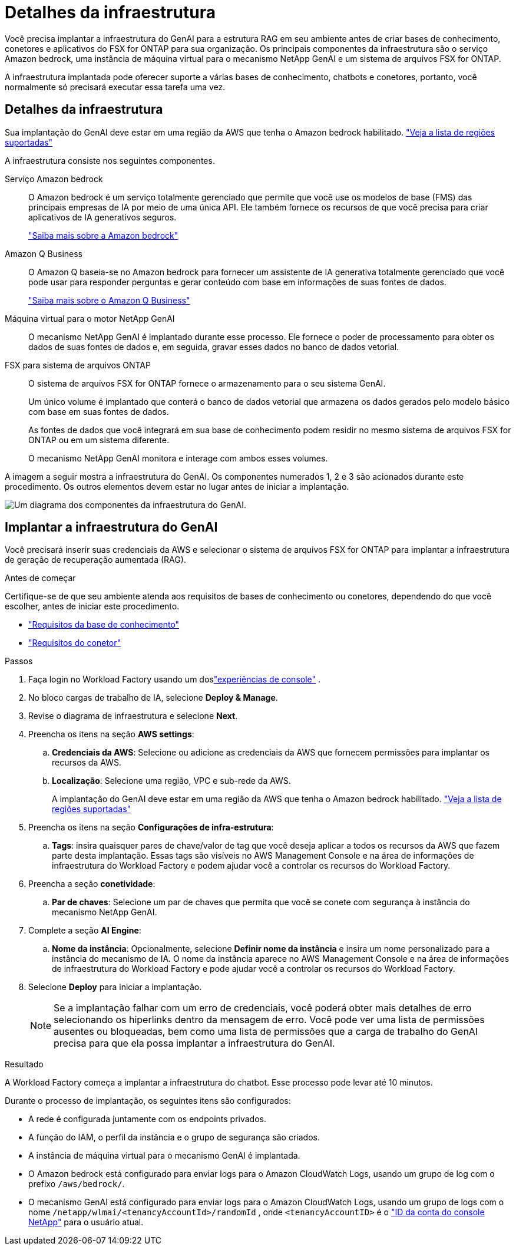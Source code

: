 = Detalhes da infraestrutura
:allow-uri-read: 


[role="lead"]
Você precisa implantar a infraestrutura do GenAI para a estrutura RAG em seu ambiente antes de criar bases de conhecimento, conetores e aplicativos do FSX for ONTAP para sua organização. Os principais componentes da infraestrutura são o serviço Amazon bedrock, uma instância de máquina virtual para o mecanismo NetApp GenAI e um sistema de arquivos FSX for ONTAP.

A infraestrutura implantada pode oferecer suporte a várias bases de conhecimento, chatbots e conetores, portanto, você normalmente só precisará executar essa tarefa uma vez.



== Detalhes da infraestrutura

Sua implantação do GenAI deve estar em uma região da AWS que tenha o Amazon bedrock habilitado. https://docs.aws.amazon.com/bedrock/latest/userguide/knowledge-base-supported.html["Veja a lista de regiões suportadas"^]

A infraestrutura consiste nos seguintes componentes.

Serviço Amazon bedrock:: O Amazon bedrock é um serviço totalmente gerenciado que permite que você use os modelos de base (FMS) das principais empresas de IA por meio de uma única API. Ele também fornece os recursos de que você precisa para criar aplicativos de IA generativos seguros.
+
--
https://aws.amazon.com/bedrock/["Saiba mais sobre a Amazon bedrock"^]

--
Amazon Q Business:: O Amazon Q baseia-se no Amazon bedrock para fornecer um assistente de IA generativa totalmente gerenciado que você pode usar para responder perguntas e gerar conteúdo com base em informações de suas fontes de dados.
+
--
https://docs.aws.amazon.com/amazonq/latest/qbusiness-ug/what-is.html["Saiba mais sobre o Amazon Q Business"^]

--
Máquina virtual para o motor NetApp GenAI:: O mecanismo NetApp GenAI é implantado durante esse processo. Ele fornece o poder de processamento para obter os dados de suas fontes de dados e, em seguida, gravar esses dados no banco de dados vetorial.
FSX para sistema de arquivos ONTAP:: O sistema de arquivos FSX for ONTAP fornece o armazenamento para o seu sistema GenAI.
+
--
Um único volume é implantado que conterá o banco de dados vetorial que armazena os dados gerados pelo modelo básico com base em suas fontes de dados.

As fontes de dados que você integrará em sua base de conhecimento podem residir no mesmo sistema de arquivos FSX for ONTAP ou em um sistema diferente.

O mecanismo NetApp GenAI monitora e interage com ambos esses volumes.

--


A imagem a seguir mostra a infraestrutura do GenAI. Os componentes numerados 1, 2 e 3 são acionados durante este procedimento. Os outros elementos devem estar no lugar antes de iniciar a implantação.

image:genai-infrastructure-diagram-numbered.png["Um diagrama dos componentes da infraestrutura do GenAI."]



== Implantar a infraestrutura do GenAI

Você precisará inserir suas credenciais da AWS e selecionar o sistema de arquivos FSX for ONTAP para implantar a infraestrutura de geração de recuperação aumentada (RAG).

.Antes de começar
Certifique-se de que seu ambiente atenda aos requisitos de bases de conhecimento ou conetores, dependendo do que você escolher, antes de iniciar este procedimento.

* link:../knowledge-base/requirements-knowledge-base.html["Requisitos da base de conhecimento"]
* link:../connector/requirements-connector.html["Requisitos do conetor"]


.Passos
. Faça login no Workload Factory usando um doslink:https://docs.netapp.com/us-en/workload-setup-admin/console-experiences.html["experiências de console"^] .
. No bloco cargas de trabalho de IA, selecione *Deploy & Manage*.
. Revise o diagrama de infraestrutura e selecione *Next*.
. Preencha os itens na seção *AWS settings*:
+
.. *Credenciais da AWS*: Selecione ou adicione as credenciais da AWS que fornecem permissões para implantar os recursos da AWS.
.. *Localização*: Selecione uma região, VPC e sub-rede da AWS.
+
A implantação do GenAI deve estar em uma região da AWS que tenha o Amazon bedrock habilitado. https://docs.aws.amazon.com/bedrock/latest/userguide/knowledge-base-supported.html["Veja a lista de regiões suportadas"^]



. Preencha os itens na seção *Configurações de infra-estrutura*:
+
.. *Tags*: insira quaisquer pares de chave/valor de tag que você deseja aplicar a todos os recursos da AWS que fazem parte desta implantação.  Essas tags são visíveis no AWS Management Console e na área de informações de infraestrutura do Workload Factory e podem ajudar você a controlar os recursos do Workload Factory.


. Preencha a seção *conetividade*:
+
.. *Par de chaves*: Selecione um par de chaves que permita que você se conete com segurança à instância do mecanismo NetApp GenAI.


. Complete a seção *AI Engine*:
+
.. *Nome da instância*: Opcionalmente, selecione *Definir nome da instância* e insira um nome personalizado para a instância do mecanismo de IA.  O nome da instância aparece no AWS Management Console e na área de informações de infraestrutura do Workload Factory e pode ajudar você a controlar os recursos do Workload Factory.


. Selecione *Deploy* para iniciar a implantação.
+

NOTE: Se a implantação falhar com um erro de credenciais, você poderá obter mais detalhes de erro selecionando os hiperlinks dentro da mensagem de erro. Você pode ver uma lista de permissões ausentes ou bloqueadas, bem como uma lista de permissões que a carga de trabalho do GenAI precisa para que ela possa implantar a infraestrutura do GenAI.



.Resultado
A Workload Factory começa a implantar a infraestrutura do chatbot. Esse processo pode levar até 10 minutos.

Durante o processo de implantação, os seguintes itens são configurados:

* A rede é configurada juntamente com os endpoints privados.
* A função do IAM, o perfil da instância e o grupo de segurança são criados.
* A instância de máquina virtual para o mecanismo GenAI é implantada.
* O Amazon bedrock está configurado para enviar logs para o Amazon CloudWatch Logs, usando um grupo de log com o prefixo `/aws/bedrock/`.
* O mecanismo GenAI está configurado para enviar logs para o Amazon CloudWatch Logs, usando um grupo de logs com o nome `/netapp/wlmai/<tenancyAccountId>/randomId` , onde `<tenancyAccountID>` é o https://docs.netapp.com/us-en/console-automation/platform/get_identifiers.html#get-the-account-identifier["ID da conta do console NetApp"^] para o usuário atual.


